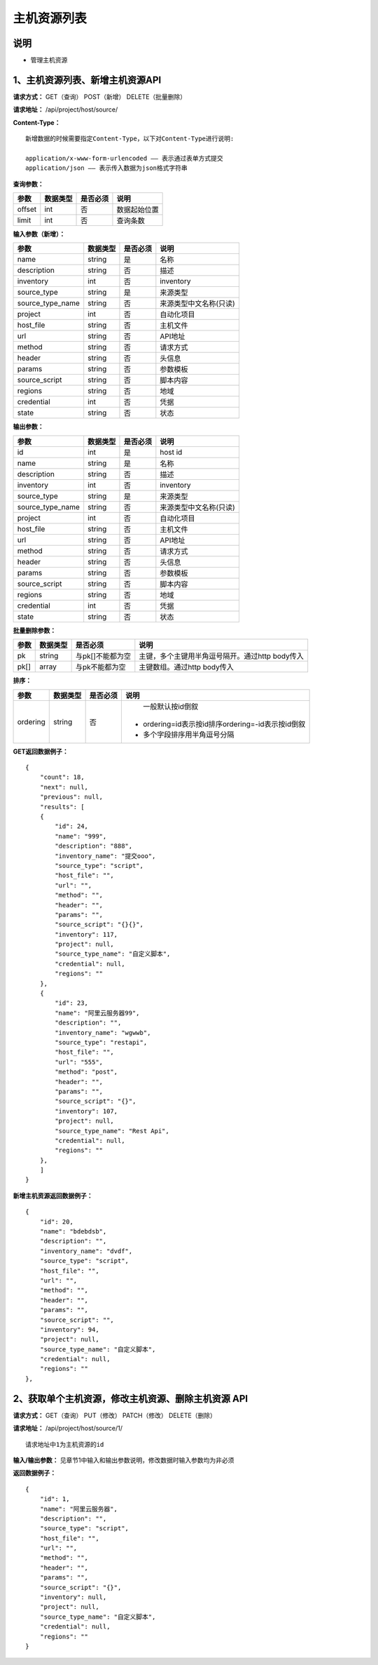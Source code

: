 
主机资源列表
=======================

说明
-----------------------
- 管理主机资源

1、主机资源列表、新增主机资源API
-----------------------------------------------

**请求方式：**    GET（查询） POST（新增） DELETE（批量删除）


**请求地址：**    /api/project/host/source/


**Content-Type：**
::
    新增数据的时候需要指定Content-Type，以下对Content-Type进行说明:

    application/x-www-form-urlencoded —— 表示通过表单方式提交
    application/json —— 表示传入数据为json格式字符串


**查询参数：**

+------------------------+------------+------------+------------------------------------------------+
|**参数**                |**数据类型**|**是否必须**|**说明**                                        |
+------------------------+------------+------------+------------------------------------------------+
| offset                 | int        | 否         | 数据起始位置                                   |
+------------------------+------------+------------+------------------------------------------------+
| limit                  | int        | 否         | 查询条数                                       |
+------------------------+------------+------------+------------------------------------------------+



**输入参数（新增）：**

+------------------------+------------+------------+------------------------------------------------+
|**参数**                |**数据类型**|**是否必须**|**说明**                                        |
+------------------------+------------+------------+------------------------------------------------+
| name                   | string     | 是         | 名称                                           |
+------------------------+------------+------------+------------------------------------------------+
| description            | string     | 否         | 描述                                           |
+------------------------+------------+------------+------------------------------------------------+
| inventory              | int        | 否         | inventory                                      |
+------------------------+------------+------------+------------------------------------------------+
| source_type            | string     | 是         | 来源类型                                       |
+------------------------+------------+------------+------------------------------------------------+
| source_type_name       | string     | 否         | 来源类型中文名称(只读)                         |
+------------------------+------------+------------+------------------------------------------------+
| project                | int        | 否         | 自动化项目                                     |
+------------------------+------------+------------+------------------------------------------------+
| host_file              | string     | 否         | 主机文件                                       |
+------------------------+------------+------------+------------------------------------------------+
| url                    | string     | 否         | API地址                                        |
+------------------------+------------+------------+------------------------------------------------+
| method                 | string     | 否         | 请求方式                                       |
+------------------------+------------+------------+------------------------------------------------+
| header                 | string     | 否         | 头信息                                         |
+------------------------+------------+------------+------------------------------------------------+
| params                 | string     | 否         | 参数模板                                       |
+------------------------+------------+------------+------------------------------------------------+
| source_script          | string     | 否         | 脚本内容                                       |
+------------------------+------------+------------+------------------------------------------------+
| regions                | string     | 否         | 地域                                           |
+------------------------+------------+------------+------------------------------------------------+
| credential             | int        | 否         | 凭据                                           |
+------------------------+------------+------------+------------------------------------------------+
| state                  | string     | 否         | 状态                                           |
+------------------------+------------+------------+------------------------------------------------+



**输出参数：**

+------------------------+------------+------------+------------------------------------------------+
|**参数**                |**数据类型**|**是否必须**|**说明**                                        |
+------------------------+------------+------------+------------------------------------------------+
| id                     | int        | 是         | host id                                        |
+------------------------+------------+------------+------------------------------------------------+
| name                   | string     | 是         | 名称                                           |
+------------------------+------------+------------+------------------------------------------------+
| description            | string     | 否         | 描述                                           |
+------------------------+------------+------------+------------------------------------------------+
| inventory              | int        | 否         | inventory                                      |
+------------------------+------------+------------+------------------------------------------------+
| source_type            | string     | 是         | 来源类型                                       |
+------------------------+------------+------------+------------------------------------------------+
| source_type_name       | string     | 否         | 来源类型中文名称(只读)                         |
+------------------------+------------+------------+------------------------------------------------+
| project                | int        | 否         | 自动化项目                                     |
+------------------------+------------+------------+------------------------------------------------+
| host_file              | string     | 否         | 主机文件                                       |
+------------------------+------------+------------+------------------------------------------------+
| url                    | string     | 否         | API地址                                        |
+------------------------+------------+------------+------------------------------------------------+
| method                 | string     | 否         | 请求方式                                       |
+------------------------+------------+------------+------------------------------------------------+
| header                 | string     | 否         | 头信息                                         |
+------------------------+------------+------------+------------------------------------------------+
| params                 | string     | 否         | 参数模板                                       |
+------------------------+------------+------------+------------------------------------------------+
| source_script          | string     | 否         | 脚本内容                                       |
+------------------------+------------+------------+------------------------------------------------+
| regions                | string     | 否         | 地域                                           |
+------------------------+------------+------------+------------------------------------------------+
| credential             | int        | 否         | 凭据                                           |
+------------------------+------------+------------+------------------------------------------------+
| state                  | string     | 否         | 状态                                           |
+------------------------+------------+------------+------------------------------------------------+


**批量删除参数：**

+------------------------+------------+-------------------+-------------------------------------------------+
|**参数**                |**数据类型**|**是否必须**       |**说明**                                         |
+------------------------+------------+-------------------+-------------------------------------------------+
| pk                     | string     | 与pk[]不能都为空  | 主键，多个主键用半角逗号隔开。通过http body传入 |
+------------------------+------------+-------------------+-------------------------------------------------+
| pk[]                   | array      | 与pk不能都为空    | 主键数组。通过http body传入                     |
+------------------------+------------+-------------------+-------------------------------------------------+

**排序：**

+------------------------+------------+-------------------+---------------------------------------------------+
|**参数**                |**数据类型**|**是否必须**       |**说明**                                           |
+------------------------+------------+-------------------+---------------------------------------------------+
|                        |            |                   |   一般默认按id倒叙                                |
| ordering               | string     | 否                | - ordering=id表示按id排序ordering=-id表示按id倒叙 |
|                        |            |                   | - 多个字段排序用半角逗号分隔                      |
+------------------------+------------+-------------------+---------------------------------------------------+

**GET返回数据例子：**
::

    {
        "count": 18,
        "next": null,
        "previous": null,
        "results": [
        {
            "id": 24,
            "name": "999",
            "description": "888",
            "inventory_name": "提交ooo",
            "source_type": "script",
            "host_file": "",
            "url": "",
            "method": "",
            "header": "",
            "params": "",
            "source_script": "{}{}",
            "inventory": 117,
            "project": null,
            "source_type_name": "自定义脚本",
            "credential": null,
            "regions": ""
        },
        {
            "id": 23,
            "name": "阿里云服务器99",
            "description": "",
            "inventory_name": "wgwwb",
            "source_type": "restapi",
            "host_file": "",
            "url": "555",
            "method": "post",
            "header": "",
            "params": "",
            "source_script": "{}",
            "inventory": 107,
            "project": null,
            "source_type_name": "Rest Api",
            "credential": null,
            "regions": ""
        },
        ]
    }

**新增主机资源返回数据例子：**
::
        {
            "id": 20,
            "name": "bdebdsb",
            "description": "",
            "inventory_name": "dvdf",
            "source_type": "script",
            "host_file": "",
            "url": "",
            "method": "",
            "header": "",
            "params": "",
            "source_script": "",
            "inventory": 94,
            "project": null,
            "source_type_name": "自定义脚本",
            "credential": null,
            "regions": ""
        },

2、获取单个主机资源，修改主机资源、删除主机资源 API
-----------------------------------------------------

**请求方式：**    GET（查询） PUT（修改） PATCH（修改） DELETE（删除）

**请求地址：**    /api/project/host/source/1/
::

    请求地址中1为主机资源的id


**输入/输出参数：**   见章节1中输入和输出参数说明，修改数据时输入参数均为非必须

**返回数据例子：**
::
        {
            "id": 1,
            "name": "阿里云服务器",
            "description": "",
            "source_type": "script",
            "host_file": "",
            "url": "",
            "method": "",
            "header": "",
            "params": "",
            "source_script": "{}",
            "inventory": null,
            "project": null,
            "source_type_name": "自定义脚本",
            "credential": null,
            "regions": ""
        }
